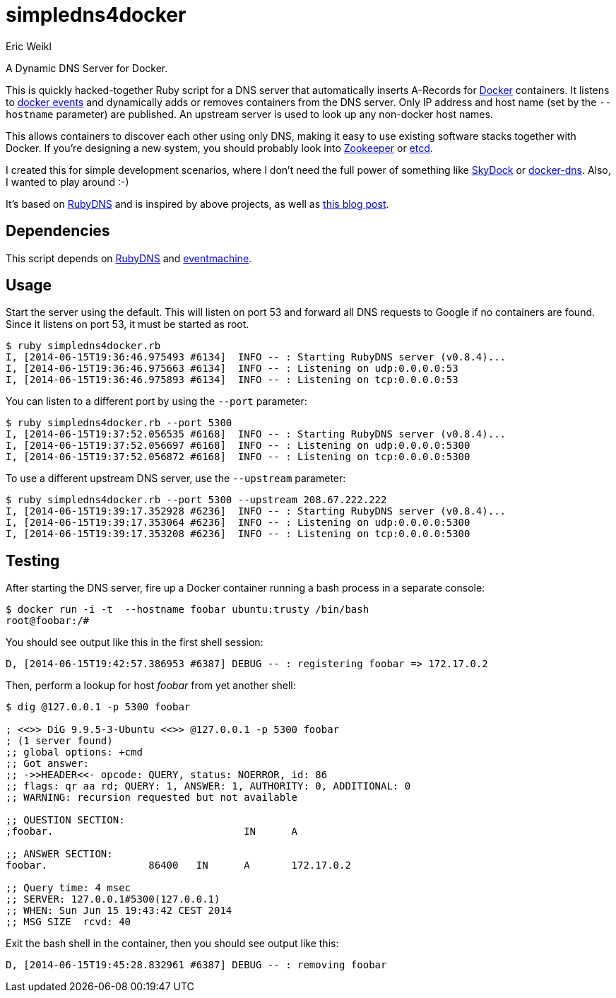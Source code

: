 simpledns4docker
================
:Author: Eric Weikl

A Dynamic DNS Server for Docker.

This is quickly hacked-together Ruby script for a DNS server that
automatically inserts A-Records for link:http://docker.com[Docker]
containers. It listens to
link:https://docs.docker.com/reference/commandline/cli/#events[docker
events] and dynamically adds or removes containers from the DNS server.
Only IP address and host name (set by the +--hostname+ parameter) are
published. An upstream server is used to look up any non-docker host names.

This allows containers to discover each other using only DNS, making it easy
to use existing software stacks together with Docker. If you're designing a
new system, you should probably look into
link:http://zookeeper.apache.org/[Zookeeper] or
link:https://github.com/coreos/etcd[etcd].

I created this for simple development scenarios, where I don't need the full
power of something like
link:https://github.com/crosbymichael/skydock[SkyDock] or
link:https://github.com/bnfinet/docker-dns[docker-dns]. Also, I wanted to
play around :-)

It's based on link:https://github.com/ioquatix/rubydns[RubyDNS] and is
inspired by above projects, as well as
link:http://objectiveoriented.com/devops/2014/02/15/docker-io-service-discovery-your-network-and-how-to-make-it-work[this
blog post].

Dependencies
------------

This script depends on link:https://github.com/ioquatix/rubydns[RubyDNS] and
link:http://rubyeventmachine.com/[eventmachine].

Usage
-----

Start the server using the default. This will listen on port 53 and forward
all DNS requests to Google if no containers are found. Since it listens on
port 53, it must be started as root.

[source,bash]
----
$ ruby simpledns4docker.rb
I, [2014-06-15T19:36:46.975493 #6134]  INFO -- : Starting RubyDNS server (v0.8.4)...
I, [2014-06-15T19:36:46.975663 #6134]  INFO -- : Listening on udp:0.0.0.0:53
I, [2014-06-15T19:36:46.975893 #6134]  INFO -- : Listening on tcp:0.0.0.0:53
----

You can listen to a different port by using the +--port+ parameter:
[source,bash]
----
$ ruby simpledns4docker.rb --port 5300
I, [2014-06-15T19:37:52.056535 #6168]  INFO -- : Starting RubyDNS server (v0.8.4)...
I, [2014-06-15T19:37:52.056697 #6168]  INFO -- : Listening on udp:0.0.0.0:5300
I, [2014-06-15T19:37:52.056872 #6168]  INFO -- : Listening on tcp:0.0.0.0:5300
----

To use a different upstream DNS server, use the +--upstream+ parameter:
[source,bash]
----
$ ruby simpledns4docker.rb --port 5300 --upstream 208.67.222.222
I, [2014-06-15T19:39:17.352928 #6236]  INFO -- : Starting RubyDNS server (v0.8.4)...
I, [2014-06-15T19:39:17.353064 #6236]  INFO -- : Listening on udp:0.0.0.0:5300
I, [2014-06-15T19:39:17.353208 #6236]  INFO -- : Listening on tcp:0.0.0.0:5300
----

Testing
-------

After starting the DNS server, fire up a Docker container running a bash
process in a separate console:
[source,bash]
----
$ docker run -i -t  --hostname foobar ubuntu:trusty /bin/bash
root@foobar:/#
----

You should see output like this in the first shell session:
[source,bash]
----
D, [2014-06-15T19:42:57.386953 #6387] DEBUG -- : registering foobar => 172.17.0.2
----

Then, perform a lookup for host 'foobar' from yet another shell:
[source,bash]
----
$ dig @127.0.0.1 -p 5300 foobar

; <<>> DiG 9.9.5-3-Ubuntu <<>> @127.0.0.1 -p 5300 foobar
; (1 server found)
;; global options: +cmd
;; Got answer:
;; ->>HEADER<<- opcode: QUERY, status: NOERROR, id: 86
;; flags: qr aa rd; QUERY: 1, ANSWER: 1, AUTHORITY: 0, ADDITIONAL: 0
;; WARNING: recursion requested but not available

;; QUESTION SECTION:
;foobar.                                IN      A

;; ANSWER SECTION:
foobar.                 86400   IN      A       172.17.0.2

;; Query time: 4 msec
;; SERVER: 127.0.0.1#5300(127.0.0.1)
;; WHEN: Sun Jun 15 19:43:42 CEST 2014
;; MSG SIZE  rcvd: 40
----

Exit the bash shell in the container, then you should see output like this:
[source,bash]
----
D, [2014-06-15T19:45:28.832961 #6387] DEBUG -- : removing foobar
----

